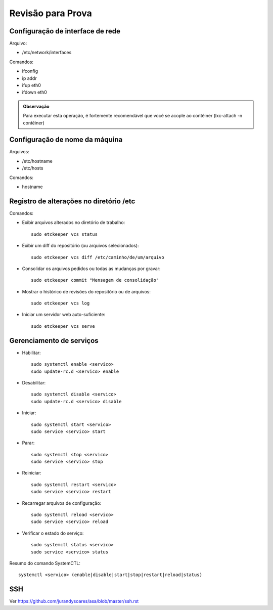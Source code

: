 Revisão para Prova
====================

Configuração de interface de rede
-----------------------------------

Arquivo:

* /etc/network/interfaces

Comandos:

* ifconfig
* ip addr
* ifup eth0
* ifdown eth0

.. admonition:: Observação

        Para executar esta operação, é fortemente recomendável que você se 
        acople ao contêiner (lxc-attach -n contêiner)

Configuração de nome da máquina
-----------------------------------

Arquivos:

* /etc/hostname
* /etc/hosts

Comandos:

* hostname


Registro de alterações no diretório /etc
-------------------------------------------

Comandos:

* Exibir arquivos alterados no diretório de trabalho::

        sudo etckeeper vcs status
    
* Exibir um diff do repositório (ou arquivos selecionados)::

        sudo etckeeper vcs diff /etc/caminho/de/um/arquivo
        
* Consolidar os arquivos pedidos ou todas as mudanças por gravar::

    sudo etckeeper commit "Mensagem de consolidação"
    
* Mostrar o histórico de revisões do repositório ou de arquivos::

    sudo etckeeper vcs log
    
* Iniciar um servidor web auto-suficiente::

    sudo etckeeper vcs serve

Gerenciamento de serviços
---------------------------

* Habilitar::

    sudo systemctl enable <servico>
    sudo update-rc.d <servico> enable
    
* Desabilitar::

    sudo systemctl disable <servico>
    sudo update-rc.d <servico> disable
    
* Iniciar::

    sudo systemctl start <servico>
    sudo service <servico> start

* Parar::

    sudo systemctl stop <servico>
    sudo service <servico> stop

* Reiniciar::

    sudo systemctl restart <servico>
    sudo service <servico> restart

* Recarregar arquivos de configuração::

    sudo systemctl reload <servico>
    sudo service <servico> reload


* Verificar o estado do serviço::

    sudo systemctl status <servico>
    sudo service <servico> status


Resumo do comando SystemCTL::

    systemctl <servico> (enable|disable|start|stop|restart|reload|status)

SSH
---

Ver https://github.com/jurandysoares/asa/blob/master/ssh.rst








